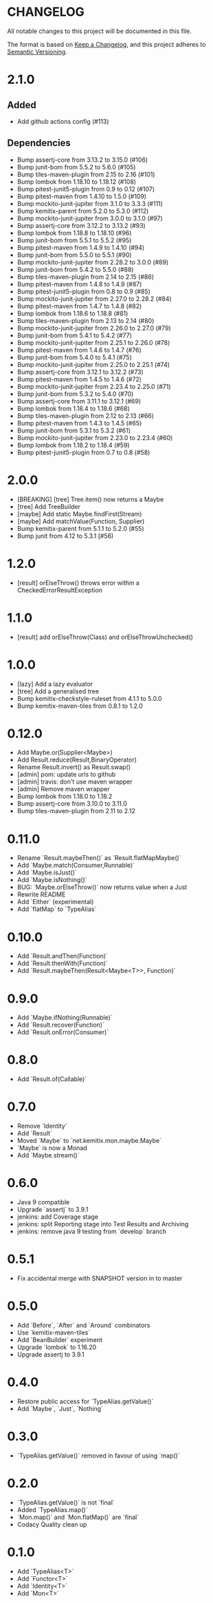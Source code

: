 * CHANGELOG

All notable changes to this project will be documented in this file.

The format is based on [[https://keepachangelog.com/en/1.0.0/][Keep a Changelog]], and this project adheres to
[[https://semver.org/spec/v2.0.0.html][Semantic Versioning]].

* 2.1.0

** Added

 * Add github actions config (#113)

** Dependencies

 * Bump assertj-core from 3.13.2 to 3.15.0 (#106)
 * Bump junit-bom from 5.5.2 to 5.6.0 (#105)
 * Bump tiles-maven-plugin from 2.15 to 2.16 (#101)
 * Bump lombok from 1.18.10 to 1.18.12 (#108)
 * Bump pitest-junit5-plugin from 0.9 to 0.12 (#107)
 * Bump pitest-maven from 1.4.10 to 1.5.0 (#109)
 * Bump mockito-junit-jupiter from 3.1.0 to 3.3.3 (#111)
 * Bump kemitix-parent from 5.2.0 to 5.3.0 (#112)
 * Bump mockito-junit-jupiter from 3.0.0 to 3.1.0 (#97)
 * Bump assertj-core from 3.12.2 to 3.13.2 (#93)
 * Bump lombok from 1.18.8 to 1.18.10 (#96)
 * Bump junit-bom from 5.5.1 to 5.5.2 (#95)
 * Bump pitest-maven from 1.4.9 to 1.4.10 (#94)
 * Bump junit-bom from 5.5.0 to 5.5.1 (#90)
 * Bump mockito-junit-jupiter from 2.28.2 to 3.0.0 (#89)
 * Bump junit-bom from 5.4.2 to 5.5.0 (#88)
 * Bump tiles-maven-plugin from 2.14 to 2.15 (#86)
 * Bump pitest-maven from 1.4.8 to 1.4.9 (#87)
 * Bump pitest-junit5-plugin from 0.8 to 0.9 (#85)
 * Bump mockito-junit-jupiter from 2.27.0 to 2.28.2 (#84)
 * Bump pitest-maven from 1.4.7 to 1.4.8 (#82)
 * Bump lombok from 1.18.6 to 1.18.8 (#81)
 * Bump tiles-maven-plugin from 2.13 to 2.14 (#80)
 * Bump mockito-junit-jupiter from 2.26.0 to 2.27.0 (#79)
 * Bump junit-bom from 5.4.1 to 5.4.2 (#77)
 * Bump mockito-junit-jupiter from 2.25.1 to 2.26.0 (#78)
 * Bump pitest-maven from 1.4.6 to 1.4.7 (#76)
 * Bump junit-bom from 5.4.0 to 5.4.1 (#75)
 * Bump mockito-junit-jupiter from 2.25.0 to 2.25.1 (#74)
 * Bump assertj-core from 3.12.1 to 3.12.2 (#73)
 * Bump pitest-maven from 1.4.5 to 1.4.6 (#72)
 * Bump mockito-junit-jupiter from 2.23.4 to 2.25.0 (#71)
 * Bump junit-bom from 5.3.2 to 5.4.0 (#70)
 * Bump assertj-core from 3.11.1 to 3.12.1 (#69)
 * Bump lombok from 1.18.4 to 1.18.6 (#68)
 * Bump tiles-maven-plugin from 2.12 to 2.13 (#66)
 * Bump pitest-maven from 1.4.3 to 1.4.5 (#65)
 * Bump junit-bom from 5.3.1 to 5.3.2 (#61)
 * Bump mockito-junit-jupiter from 2.23.0 to 2.23.4 (#60)
 * Bump lombok from 1.18.2 to 1.18.4 (#59)
 * Bump pitest-junit5-plugin from 0.7 to 0.8 (#58)

* 2.0.0

  - [BREAKING] [tree] Tree.item() now returns a Maybe
  - [tree] Add TreeBuilder
  - [maybe] Add static Maybe.findFirst(Stream)
  - [maybe] Add matchValue(Function, Supplier)
  - Bump kemitix-parent from 5.1.1 to 5.2.0 (#55)
  - Bump junit from 4.12 to 5.3.1 [#56)

* 1.2.0

  - [result] orElseThrow() throws error within a CheckedErrorResultException

* 1.1.0

  - [result] add orElseThrow(Class) and orElseThrowUnchecked()

* 1.0.0

  - [lazy] Add a lazy evaluator
  - [tree] Add a generalised tree
  - Bump kemitix-checkstyle-ruleset from 4.1.1 to 5.0.0
  - Bump kemitix-maven-tiles from 0.8.1 to 1.2.0

* 0.12.0

  - Add Maybe.or(Supplier<Maybe>)
  - Add Result.reduce(Result,BinaryOperator)
  - Rename Result.invert() as Result.swap()
  - [admin] pom: update urls to github
  - [admin] travis: don't use maven wrapper
  - [admin] Remove maven wrapper
  - Bump lombok from 1.18.0 to 1.18.2
  - Bump assertj-core from 3.10.0 to 3.11.0
  - Bump tiles-maven-plugin from 2.11 to 2.12

* 0.11.0

  - Rename `Result.maybeThen()` as `Result.flatMapMaybe()`
  - Add `Maybe.match(Consumer,Runnable)`
  - Add `Maybe.isJust()`
  - Add `Maybe.isNothing()`
  - BUG: `Maybe.orElseThrow()` now returns value when a Just
  - Rewrite README
  - Add `Either` (experimental)
  - Add `flatMap` to `TypeAlias`

* 0.10.0

  - Add `Result.andThen(Function)`
  - Add `Result.thenWith(Function)`
  - Add `Result.maybeThen(Result<Maybe<T>>, Function)`

* 0.9.0

  - Add `Maybe.ifNothing(Runnable)`
  - Add `Result.recover(Function)`
  - Add `Result.onError(Consumer)`

* 0.8.0

  - Add `Result.of(Callable)`

* 0.7.0

  - Remove `Identity`
  - Add `Result`
  - Moved `Maybe` to `net.kemitix.mon.maybe.Maybe`
  - `Maybe` is now a Monad
  - Add `Maybe.stream()`

* 0.6.0

  - Java 9 compatible
  - Upgrade `assertj` to 3.9.1
  - jenkins: add Coverage stage
  - jenkins: split Reporting stage into Test Results and Archiving
  - jenkins: remove java 9 testing from `develop` branch

* 0.5.1

  - Fix accidental merge with SNAPSHOT version in to master

* 0.5.0

  - Add `Before`, `After` and `Around` combinators
  - Use `kemitix-maven-tiles`
  - Add `BeanBuilder` experiment
  - Upgrade `lombok` to 1.16.20
  - Upgrade assertj to 3.9.1

* 0.4.0

  - Restore public access for `TypeAlias.getValue()`
  - Add `Maybe`, `Just`, `Nothing`

* 0.3.0

  - `TypeAlias.getValue()` removed in favour of using `map()`

* 0.2.0

  - `TypeAlias.getValue()` is not `final`
  - Added `TypeAlias.map()`
  - `Mon.map()` and `Mon.flatMap()` are `final`
  - Codacy Quality clean up

* 0.1.0

  - Add `TypeAlias<T>`
  - Add `Functor<T>`
  - Add `Identity<T>`
  - Add `Mon<T>`
